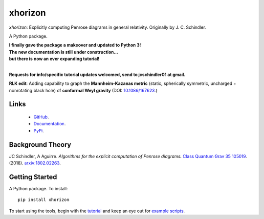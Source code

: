 
xhorizon
================================


*xhorizon*: Explicitly computing Penrose diagrams in general relativity. Originally by J. C. Schindler. 

A Python package.


| **I finally gave the package a makeover and updated to Python 3!**

| **The new documentation is still under construction...**
| **but there is now an ever expanding tutorial!**
|


**Requests for info/specific tutorial updates welcomed, send to jcschindler01 at gmail.**

**RLK edit**: Adding capability to graph the **Mannheim-Kazanas metric** (static, spherically symmetric, uncharged + nonrotating black hole) of **conformal Weyl gravity** (DOI: `10.1086/167623 <https://articles.adsabs.harvard.edu/pdf/1989ApJ...342..635M>`_.)


Links
-----
   - `GitHub <https://github.com/xh-diagrams/xhorizon>`_.
   - `Documentation <https://xhorizon.readthedocs.io/>`_.
   - `PyPi <https://pypi.org/project/xhorizon/>`_.


Background Theory
-----------------
JC Schindler, A Aguirre. 
*Algorithms for the explicit computation of Penrose diagrams.*
`Class Quantum Grav 35 105019 <https://doi.org/10.1088/1361-6382/aabce2>`_.
(2018).
`arxiv:1802.02263 <https://arxiv.org/abs/1802.02263>`_.


Getting Started
---------------
A Python package. To install::

   pip install xhorizon

To start using the tools, begin with the `tutorial <https://xhorizon.readthedocs.io/en/latest/TUTORIAL/00-overview.html>`_ and keep an eye out for `example scripts <https://github.com/xh-diagrams/xhorizon/tree/main/scripts/examples>`_.

